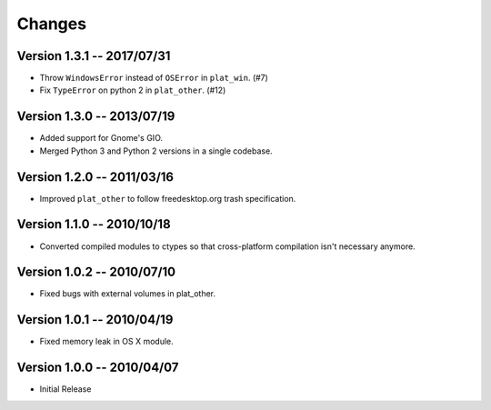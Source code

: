 Changes
=======

Version 1.3.1 -- 2017/07/31
---------------------------

* Throw ``WindowsError`` instead of ``OSError`` in ``plat_win``. (#7)
* Fix ``TypeError`` on python 2 in ``plat_other``. (#12)

Version 1.3.0 -- 2013/07/19
---------------------------

* Added support for Gnome's GIO.
* Merged Python 3 and Python 2 versions in a single codebase.

Version 1.2.0 -- 2011/03/16
---------------------------

* Improved ``plat_other`` to follow freedesktop.org trash specification.

Version 1.1.0 -- 2010/10/18
---------------------------

* Converted compiled modules to ctypes so that cross-platform compilation isn't necessary anymore.

Version 1.0.2 -- 2010/07/10
---------------------------

* Fixed bugs with external volumes in plat_other.

Version 1.0.1 -- 2010/04/19
---------------------------

* Fixed memory leak in OS X module.

Version 1.0.0 -- 2010/04/07
---------------------------

* Initial Release
